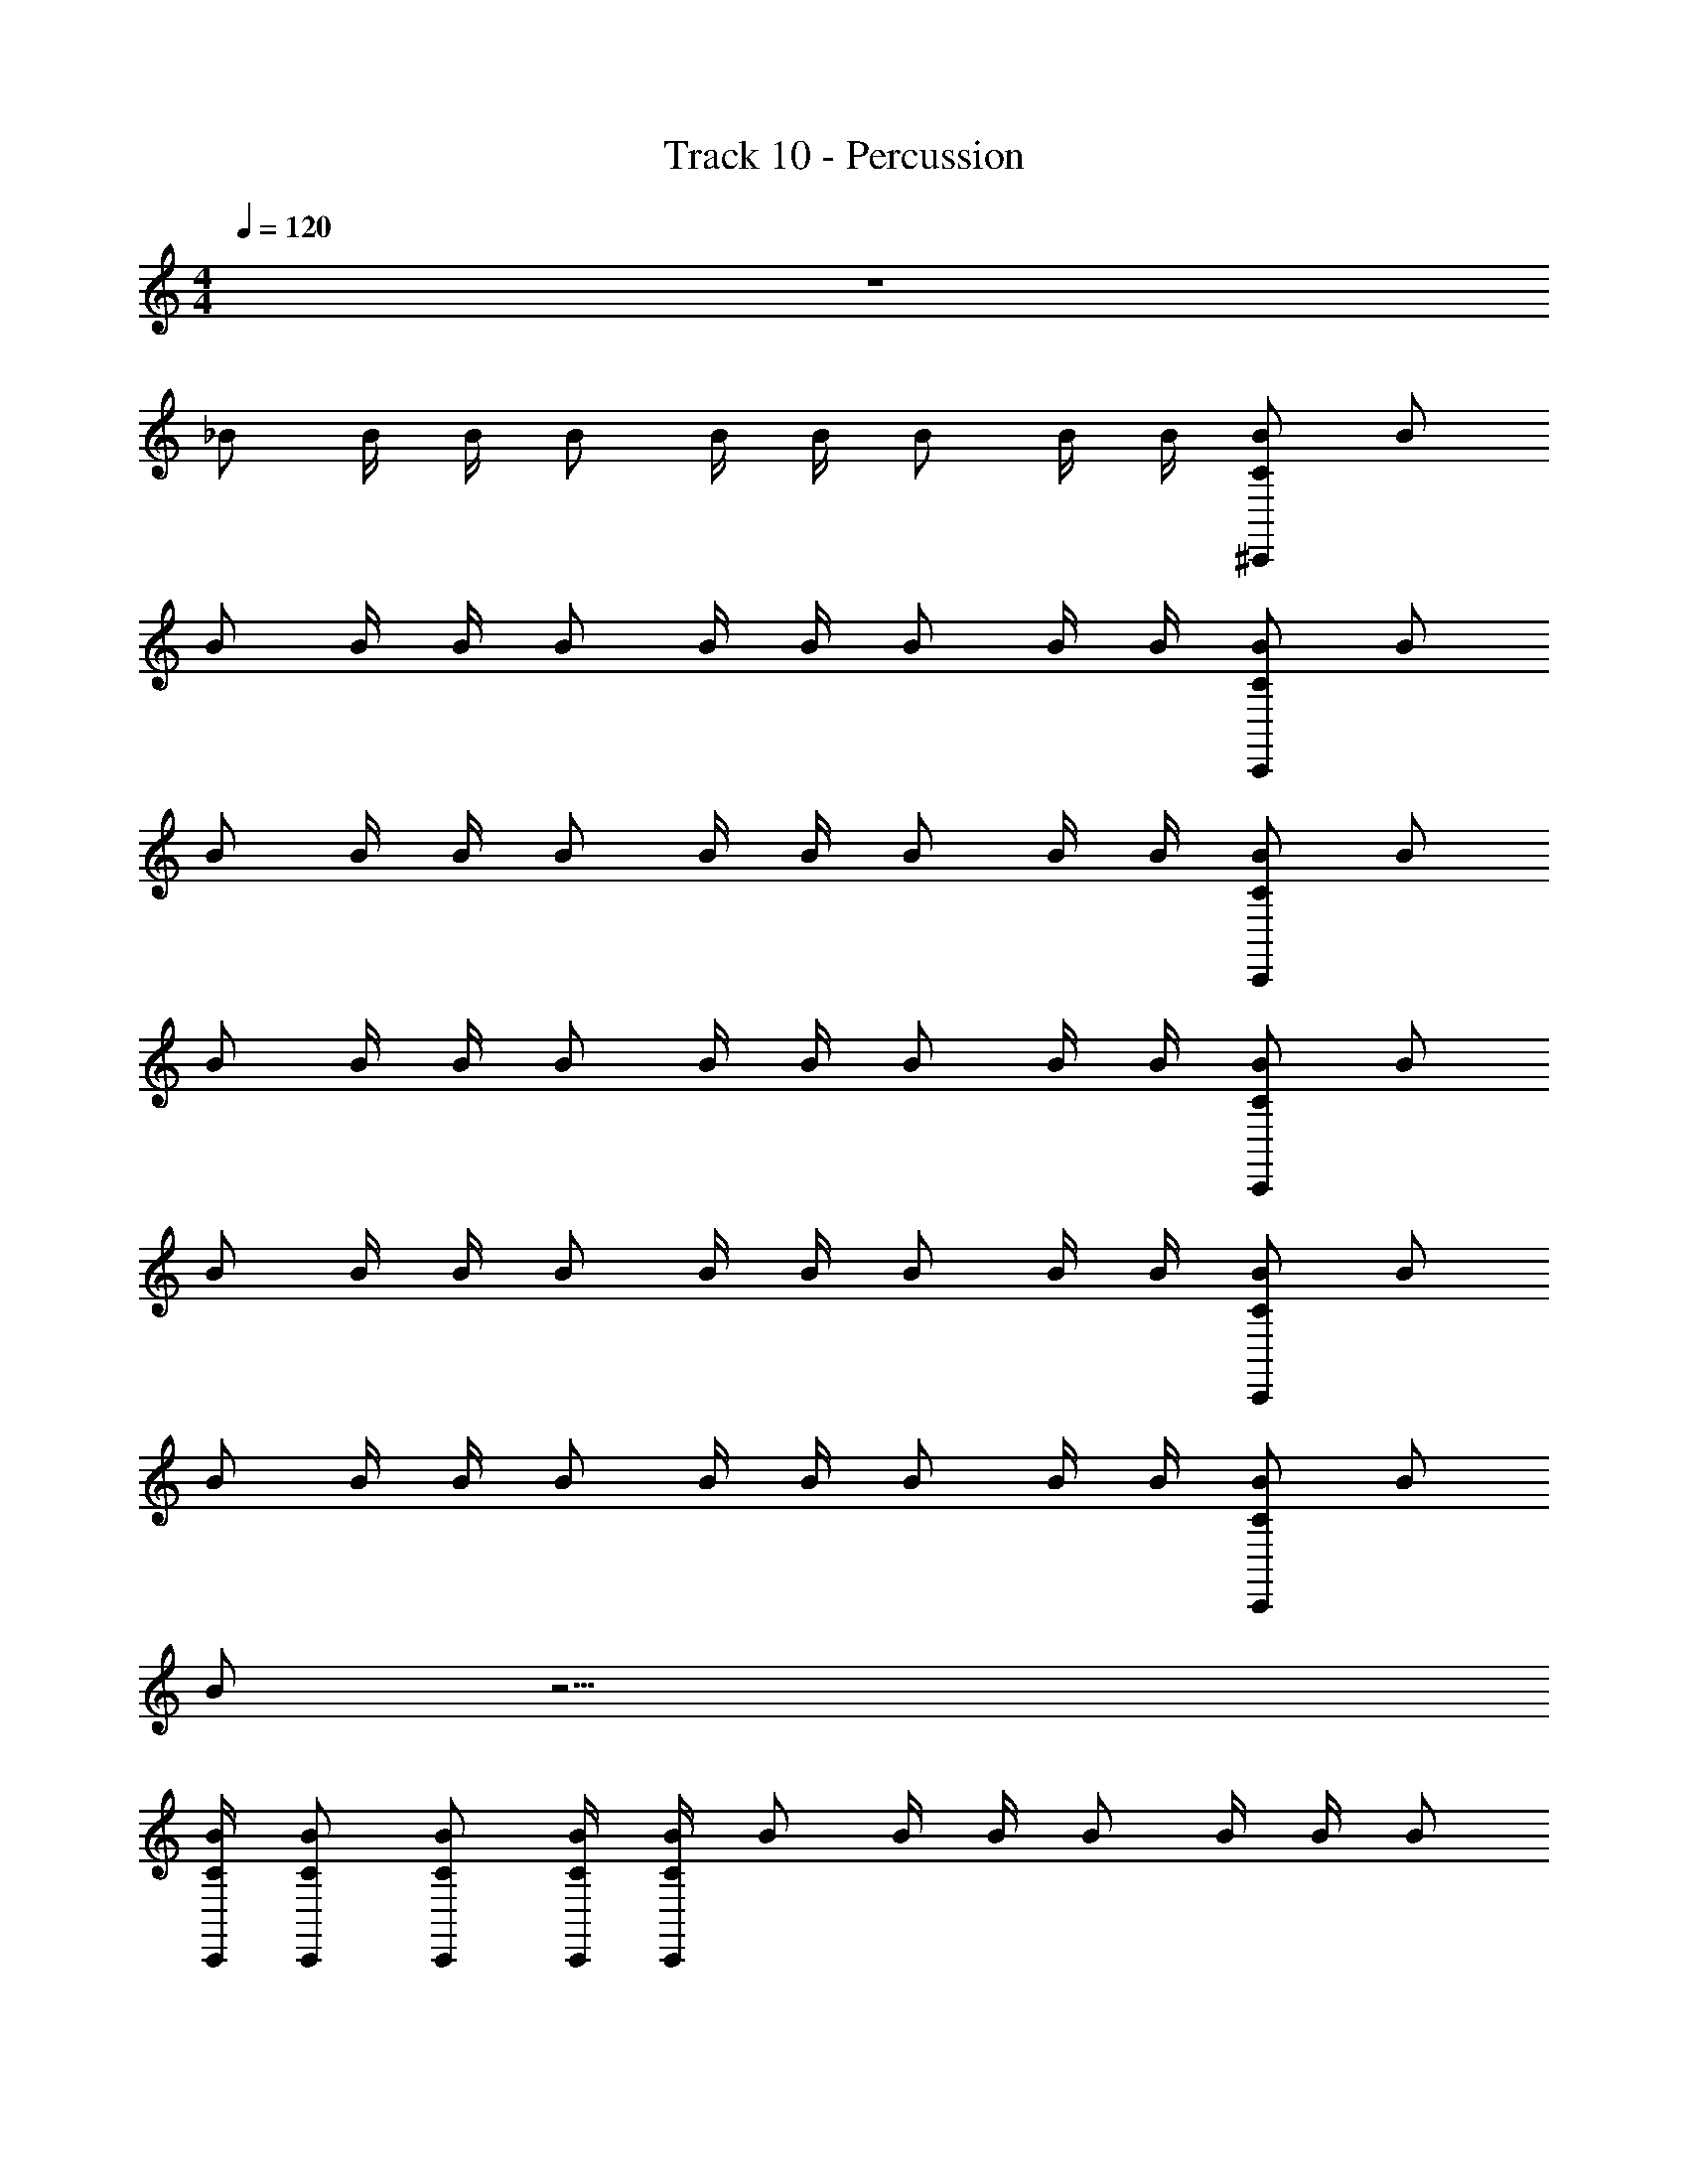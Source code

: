X: 1
T: Track 10 - Percussion
Z: ABC Generated by Starbound Composer v0.8.6
L: 1/4
M: 4/4
Q: 1/4=120
K: C
z4 
_B/ B/4 B/4 B/ B/4 B/4 B/ B/4 B/4 [C/B/^C,,5/6] B/ 
B/ B/4 B/4 B/ B/4 B/4 B/ B/4 B/4 [C/B/C,,5/6] B/ 
B/ B/4 B/4 B/ B/4 B/4 B/ B/4 B/4 [C/B/C,,5/6] B/ 
B/ B/4 B/4 B/ B/4 B/4 B/ B/4 B/4 [C/B/C,,5/6] B/ 
B/ B/4 B/4 B/ B/4 B/4 B/ B/4 B/4 [C/B/C,,5/6] B/ 
B/ B/4 B/4 B/ B/4 B/4 B/ B/4 B/4 [C/B/C,,5/6] B/ 
B/ z23/4 
[C/4B/4C,,/4] [C/B/C,,/] [C/B/C,,/] [C/4B/4C,,/4] [C/4B/4C,,/4] B/ B/4 B/4 B/ B/4 B/4 B/ 
B/4 B/4 [C/B/C,,5/6] B/ B/ B/4 B/4 B/ B/4 B/4 B/ 
B/4 B/4 [C/B/C,,5/6] B/ B/ B/4 B/4 B/ B/4 B/4 B/ 
B/4 B/4 [C/B/C,,5/6] B/ B/ B/4 B/4 B/ B/4 B/4 B/ 
B/4 B/4 [C/B/C,,5/6] B/ B/ B/4 B/4 B/ B/4 B/4 B/ 
B/4 B/4 [C/B/C,,5/6] B/ B/ B/4 B/4 B/ B/4 B/4 B/ 
B/4 B/4 [C/B/C,,5/6] B/ B/ B/4 B/4 B/ B/4 B/4 B/ 
B/4 B/4 [C/B/C,,5/6] B/ B/ B/4 B/4 B/ B/4 B/4 z/4 [C/4B/4C,,/4] 
[C/B/C,,/] [C/B/C,,/] [C/4B/4C,,/4] [C/4B/4C,,/4] B/ B/4 B/4 [C/B/C,,5/6] B/4 B/4 B/ 
B/4 B/4 [C/B/C,,5/6] B/ B/ B/4 B/4 [C/B/C,,5/6] B/4 B/4 B/ 
B/4 B/4 [C/B/C,,5/6] B/ B/ B/4 B/4 [C/B/C,,5/6] B/4 B/4 B/ 
B/4 B/4 [C/B/C,,5/6] B/ [C/B/C,,5/6] B/4 B/4 B/ B/4 B/4 z/4 [C/B/C,,/] 
[C/4B/4C,,/4] [C/4B/4C,,/4] [C/4B/4C,,/4] [C/B/C,,/] B/ B/4 B/4 B/ B/4 B/4 B/ B/4 
B/4 [C/B/C,,5/6] B/ B/ B/4 B/4 B/ B/4 B/4 B/ B/4 
B/4 [C/B/C,,5/6] B/ B/ B/4 B/4 B/ B/4 B/4 B/ B/4 
B/4 [C/B/C,,5/6] B/ B/ B/4 B/4 B/ B/4 B/4 B/ B/4 
B/4 [C/B/C,,5/6] B/ B/ B/4 B/4 B/ B/4 B/4 B/ B/4 
B/4 [C/B/C,,5/6] B/ B/ B/4 B/4 B/ B/4 B/4 B/ B/4 
B/4 [C/B/C,,5/6] B/ B/ z23/4 
[C/4B/4C,,/4] [C/B/C,,/] [C/B/C,,/] [C/4B/4C,,/4] [C/4B/4C,,/4] B/ B/4 B/4 B/ B/4 B/4 B/ 
B/4 B/4 [C/B/C,,5/6] B/ B/ B/4 B/4 B/ B/4 B/4 B/ 
B/4 B/4 [C/B/C,,5/6] B/ B/ B/4 B/4 B/ B/4 B/4 B/ 
B/4 B/4 [C/B/C,,5/6] B/ B/ B/4 B/4 B/ B/4 B/4 B/ 
B/4 B/4 [C/B/C,,5/6] B/ B/ B/4 B/4 B/ B/4 B/4 B/ 
B/4 B/4 [C/B/C,,5/6] B/ B/ B/4 B/4 B/ B/4 B/4 B/ 
B/4 B/4 [C/B/C,,5/6] B/ B/ B/4 B/4 B/ B/4 B/4 B/ 
B/4 B/4 [C/B/C,,5/6] B/ B/ B/4 B/4 B/ B/4 B/4 z/4 [C/4B/4C,,/4] 
[C/B/C,,/] [C/B/C,,/] [C/4B/4C,,/4] [C/4B/4C,,/4] B/ B/4 B/4 [C/B/C,,5/6] B/4 B/4 B/ 
B/4 B/4 [C/B/C,,5/6] B/ B/ B/4 B/4 [C/B/C,,5/6] B/4 B/4 B/ 
B/4 B/4 [C/B/C,,5/6] B/ B/ B/4 B/4 [C/B/C,,5/6] B/4 B/4 B/ 
B/4 B/4 [C/B/C,,5/6] B/ [C/B/C,,5/6] B/4 B/4 B/ B/4 B/4 z/4 [C/B/C,,/] 
[C/4B/4C,,/4] [C/4B/4C,,/4] [C/4B/4C,,/4] [C/B/C,,/] 
